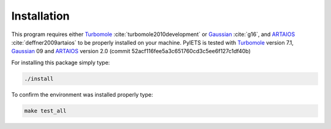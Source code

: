 .. _installation-label:

Installation
============
This program requires either Turbomole_ :cite:`turbomole2010development` or Gaussian_ :cite:`g16`, and ARTAIOS_ :cite:`deffner2009artaios` to be properly installed on your machine.
PyIETS is tested with Turbomole_ version 7.1, Gaussian_ 09 and ARTAIOS_ version 2.0 (commit 52acf116fee5a3c651760cd3c5ee6f127c1df40b)

For installing this package simply type:

.. code-block:: bash

   ./install

To confirm the environment was installed properly type:

.. code-block:: bash

   make test_all


.. _Turbomole: http://www.turbomole.com/
.. _ARTAIOS: https://www.chemie.uni-hamburg.de/institute/ac/arbeitsgruppen/herrmann/software/artaios.html 
.. _Gaussian: http://gaussian.com/scf/
